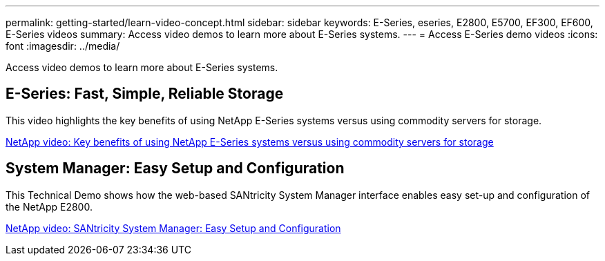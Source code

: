 ---
permalink: getting-started/learn-video-concept.html
sidebar: sidebar
keywords: E-Series, eseries, E2800, E5700, EF300, EF600, E-Series videos
summary: Access video demos to learn more about E-Series systems.
---
= Access E-Series demo videos
:icons: font
:imagesdir: ../media/

[.lead]
Access video demos to learn more about E-Series systems.

== E-Series: Fast, Simple, Reliable Storage

This video highlights the key benefits of using NetApp E-Series systems versus using commodity servers for storage.

https://www.youtube.com/embed/FjFkU2z_hIo?rel=0[NetApp video: Key benefits of using NetApp E-Series systems versus using commodity servers for storage^]

== System Manager: Easy Setup and Configuration

This Technical Demo shows how the web-based SANtricity System Manager interface enables easy set-up and configuration of the NetApp E2800.

https://www.youtube.com/embed/I0W0AjKpCO8?rel=0[NetApp video: SANtricity System Manager: Easy Setup and Configuration^]
